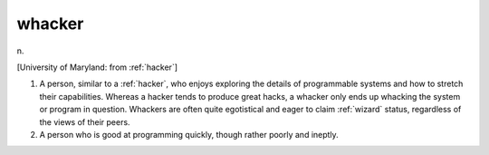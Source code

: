 .. _whacker:

============================================================
whacker
============================================================

n\.

[University of Maryland: from :ref:`hacker`\]

1.
   A person, similar to a :ref:`hacker`\, who enjoys exploring the details of programmable systems and how to stretch their capabilities.
   Whereas a hacker tends to produce great hacks, a whacker only ends up whacking the system or program in question.
   Whackers are often quite egotistical and eager to claim :ref:`wizard` status, regardless of the views of their peers.

2.
   A person who is good at programming quickly, though rather poorly and ineptly.

